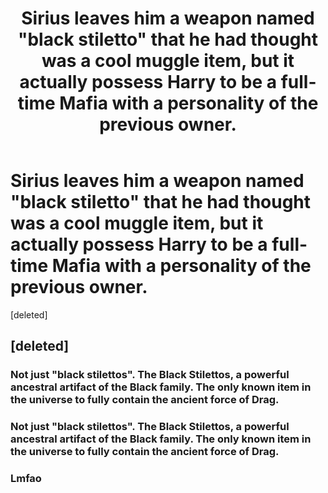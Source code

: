 #+TITLE: Sirius leaves him a weapon named "black stiletto" that he had thought was a cool muggle item, but it actually possess Harry to be a full-time Mafia with a personality of the previous owner.

* Sirius leaves him a weapon named "black stiletto" that he had thought was a cool muggle item, but it actually possess Harry to be a full-time Mafia with a personality of the previous owner.
:PROPERTIES:
:Score: 1
:DateUnix: 1615177806.0
:DateShort: 2021-Mar-08
:FlairText: Prompt
:END:
[deleted]


** [deleted]
:PROPERTIES:
:Score: 2
:DateUnix: 1615178528.0
:DateShort: 2021-Mar-08
:END:

*** Not just "black stilettos". The Black Stilettos, a powerful ancestral artifact of the Black family. The only known item in the universe to fully contain the ancient force of Drag.
:PROPERTIES:
:Author: AreYouOKAni
:Score: 5
:DateUnix: 1615203273.0
:DateShort: 2021-Mar-08
:END:


*** Not just "black stilettos". The Black Stilettos, a powerful ancestral artifact of the Black family. The only known item in the universe to fully contain the ancient force of Drag.
:PROPERTIES:
:Author: AreYouOKAni
:Score: 3
:DateUnix: 1615203240.0
:DateShort: 2021-Mar-08
:END:


*** Lmfao
:PROPERTIES:
:Author: articlesarestupid
:Score: 0
:DateUnix: 1615178696.0
:DateShort: 2021-Mar-08
:END:
